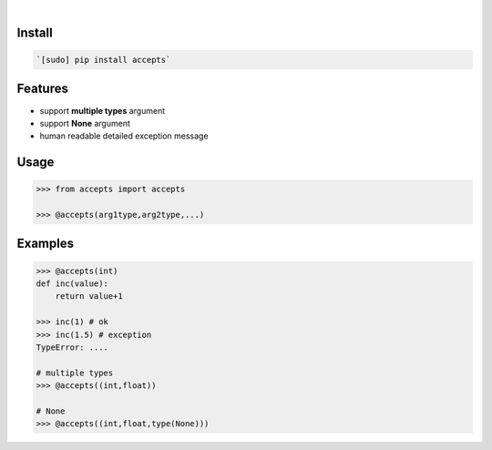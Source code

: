 .. image:: https://img.shields.io/badge/language-Python-blue.svg
    :target: none
.. image:: https://img.shields.io/pypi/pyversions/accepts.svg
    :target: https://pypi.org/pypi/accepts/
.. image:: https://img.shields.io/pypi/v/accepts.svg
    :target: https://pypi.org/pypi/accepts

|

.. image:: https://api.codacy.com/project/badge/Grade/81a64e612bec41c4afe6fc3901daa88a
    :target: https://www.codacy.com/app/looking-for-a-job/accepts.py
.. image:: https://codeclimate.com/github/looking-for-a-job/accepts.py/badges/gpa.svg
    :target: https://codeclimate.com/github/looking-for-a-job/accepts.py
.. image:: https://img.shields.io/scrutinizer/g/looking-for-a-job/accepts.py.svg
    :target: https://scrutinizer-ci.com/g/looking-for-a-job/accepts.py/
.. image:: https://sonarcloud.io/api/project_badges/measure?project=accepts.py&metric=code_smells
    :target: https://sonarcloud.io/dashboard?id=accepts.py
.. image:: https://sonarcloud.io/api/project_badges/measure?project=accepts.py&metric=reliability_rating
    :target: https://sonarcloud.io/dashboard?id=accepts.py

Install
```````


.. code:: bash

    `[sudo] pip install accepts`

Features
````````

*	support **multiple types** argument
*	support **None** argument
*	human readable detailed exception message

Usage
`````


.. code:: python

    >>> from accepts import accepts
    
    >>> @accepts(arg1type,arg2type,...)


Examples
````````


.. code:: python

    >>> @accepts(int)
    def inc(value):
    	return value+1
    
    >>> inc(1) # ok
    >>> inc(1.5) # exception
    TypeError: ....
    
    # multiple types
    >>> @accepts((int,float))
    
    # None
    >>> @accepts((int,float,type(None)))
